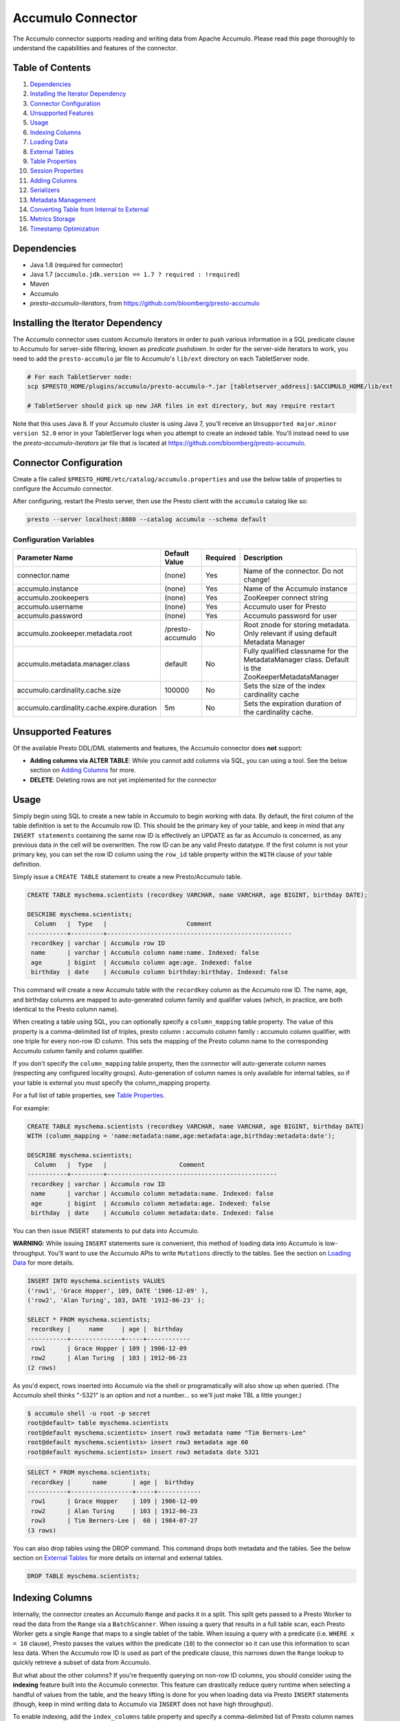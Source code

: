 ..
.. Licensed under the Apache License, Version 2.0 (the "License");
.. you may not use this file except in compliance with the License.
.. You may obtain a copy of the License at
..
..     http://www.apache.org/licenses/LICENSE-2.0
..
.. Unless required by applicable law or agreed to in writing, software
.. distributed under the License is distributed on an "AS IS" BASIS,
.. WITHOUT WARRANTIES OR CONDITIONS OF ANY KIND, either express or implied.
.. See the License for the specific language governing permissions and
.. limitations under the License.

Accumulo Connector
==================

The Accumulo connector supports reading and writing data from Apache Accumulo.
Please read this page thoroughly to understand the capabilities and features of the connector.

Table of Contents
~~~~~~~~~~~~~~~~~
#. `Dependencies <#dependencies>`__
#. `Installing the Iterator Dependency <#installing-the-iterator-dependency>`__
#. `Connector Configuration <#connector-configuration>`__
#. `Unsupported Features <#unsupported-features>`__
#. `Usage <#usage>`__
#. `Indexing Columns <#indexing-columns>`__
#. `Loading Data <#loading-data>`__
#. `External Tables <#external-tables>`__
#. `Table Properties <#table-properties>`__
#. `Session Properties <#session-properties>`__
#. `Adding Columns <#adding-columns>`__
#. `Serializers <#serializers>`__
#. `Metadata Management <#metadata-management>`__
#. `Converting Table from Internal to External <#converting-table-from-internal-to-external>`__
#. `Metrics Storage <#metrics-storage>`__
#. `Timestamp Optimization <#timestamp-optimization>`__

Dependencies
~~~~~~~~~~~~
-  Java 1.8 (required for connector)
-  Java 1.7 (``accumulo.jdk.version == 1.7 ? required : !required``)
-  Maven
-  Accumulo
-  *presto-accumulo-iterators*, from `https://github.com/bloomberg/presto-accumulo <https://github.com/bloomberg/presto-accumulo>`_

Installing the Iterator Dependency
~~~~~~~~~~~~~~~~~~~~~~~~~~~~~~~~~~
The Accumulo connector uses custom Accumulo iterators in
order to push various information in a SQL predicate clause to Accumulo for
server-side filtering, known as *predicate pushdown*. In order
for the server-side iterators to work, you need to add the ``presto-accumulo``
jar file to Accumulo's ``lib/ext`` directory on each TabletServer node.

.. code-block:: bash

    # For each TabletServer node:
    scp $PRESTO_HOME/plugins/accumulo/presto-accumulo-*.jar [tabletserver_address]:$ACCUMULO_HOME/lib/ext

    # TabletServer should pick up new JAR files in ext directory, but may require restart

Note that this uses Java 8.  If your Accumulo cluster is using Java 7,
you'll receive an ``Unsupported major.minor version 52.0`` error in your TabletServer logs when you
attempt to create an indexed table.  You'll instead need to use the *presto-accumulo-iterators* jar file
that is located at `https://github.com/bloomberg/presto-accumulo <https://github.com/bloomberg/presto-accumulo>`_.

Connector Configuration
~~~~~~~~~~~~~~~~~~~~~~~
Create a file called ``$PRESTO_HOME/etc/catalog/accumulo.properties`` and use the below
table of properties to configure the Accumulo connector.

After configuring, restart the Presto server, then use the Presto client with the
``accumulo`` catalog like so:

.. code-block:: bash

    presto --server localhost:8080 --catalog accumulo --schema default

Configuration Variables
-----------------------
+--------------------------------------------+------------------+----------+--------------------------------------------------------------------------------------------------+
| Parameter Name                             | Default Value    | Required | Description                                                                                      |
+============================================+==================+==========+==================================================================================================+
| connector.name                             | (none)           | Yes      | Name of the connector. Do not change!                                                            |
+--------------------------------------------+------------------+----------+--------------------------------------------------------------------------------------------------+
| accumulo.instance                          | (none)           | Yes      | Name of the Accumulo instance                                                                    |
+--------------------------------------------+------------------+----------+--------------------------------------------------------------------------------------------------+
| accumulo.zookeepers                        | (none)           | Yes      | ZooKeeper connect string                                                                         |
+--------------------------------------------+------------------+----------+--------------------------------------------------------------------------------------------------+
| accumulo.username                          | (none)           | Yes      | Accumulo user for Presto                                                                         |
+--------------------------------------------+------------------+----------+--------------------------------------------------------------------------------------------------+
| accumulo.password                          | (none)           | Yes      | Accumulo password for user                                                                       |
+--------------------------------------------+------------------+----------+--------------------------------------------------------------------------------------------------+
| accumulo.zookeeper.metadata.root           | /presto-accumulo | No       | Root znode for storing metadata. Only relevant if using default Metadata Manager                 |
+--------------------------------------------+------------------+----------+--------------------------------------------------------------------------------------------------+
| accumulo.metadata.manager.class            | default          | No       | Fully qualified classname for the MetadataManager class. Default is the ZooKeeperMetadataManager |
+--------------------------------------------+------------------+----------+--------------------------------------------------------------------------------------------------+
| accumulo.cardinality.cache.size            | 100000           | No       | Sets the size of the index cardinality cache                                                     |
+--------------------------------------------+------------------+----------+--------------------------------------------------------------------------------------------------+
| accumulo.cardinality.cache.expire.duration | 5m               | No       | Sets the expiration duration of the cardinality cache.                                           |
+--------------------------------------------+------------------+----------+--------------------------------------------------------------------------------------------------+

Unsupported Features
~~~~~~~~~~~~~~~~~~~~

Of the available Presto DDL/DML statements and features, the Accumulo connector does **not** support:

- **Adding columns via ALTER TABLE**: While you cannot add columns via SQL, you can using a tool.
  See the below section on `Adding Columns <#adding-columns>`__ for more.
- **DELETE**: Deleting rows are not yet implemented for the connector

Usage
~~~~~

Simply begin using SQL to create a new table in Accumulo to begin
working with data. By default, the first column of the table definition
is set to the Accumulo row ID. This should be the primary key of your
table, and keep in mind that any ``INSERT statements`` containing the same
row ID is effectively an UPDATE as far as Accumulo is concerned, as any
previous data in the cell will be overwritten. The row ID can be
any valid Presto datatype. If the first column is not your primary key, you
can set the row ID column using the ``row_id`` table property within the ``WITH``
clause of your table definition.

Simply issue a ``CREATE TABLE`` statement to create a new Presto/Accumulo table.

.. code-block:: sql

    CREATE TABLE myschema.scientists (recordkey VARCHAR, name VARCHAR, age BIGINT, birthday DATE);

    DESCRIBE myschema.scientists;
      Column   |  Type   |                      Comment
    -----------+---------+---------------------------------------------------
     recordkey | varchar | Accumulo row ID
     name      | varchar | Accumulo column name:name. Indexed: false
     age       | bigint  | Accumulo column age:age. Indexed: false
     birthday  | date    | Accumulo column birthday:birthday. Indexed: false


This command will create a new Accumulo table with the ``recordkey`` column
as the Accumulo row ID. The name, age, and birthday columns are mapped to
auto-generated column family and qualifier values (which, in practice,
are both identical to the Presto column name).

When creating a table using SQL, you can optionally specify a
``column_mapping`` table property. The value of this property is a
comma-delimited list of triples, presto column **:** accumulo column
family **:** accumulo column qualifier, with one triple for every
non-row ID column. This sets the mapping of the Presto column name to
the corresponding Accumulo column family and column qualifier.

If you don't specify the ``column_mapping`` table property, then the
connector will auto-generate column names (respecting any configured locality groups).
Auto-generation of column names is only available for internal tables, so if your
table is external you must specify the column_mapping property.

For a full list of table properties, see `Table Properties <#table-properties>`__.

For example:

.. code-block:: sql

    CREATE TABLE myschema.scientists (recordkey VARCHAR, name VARCHAR, age BIGINT, birthday DATE)
    WITH (column_mapping = 'name:metadata:name,age:metadata:age,birthday:metadata:date');

    DESCRIBE myschema.scientists;
      Column   |  Type   |                    Comment
    -----------+---------+-----------------------------------------------
     recordkey | varchar | Accumulo row ID
     name      | varchar | Accumulo column metadata:name. Indexed: false
     age       | bigint  | Accumulo column metadata:age. Indexed: false
     birthday  | date    | Accumulo column metadata:date. Indexed: false

You can then issue INSERT statements to put data into Accumulo.

**WARNING**: While issuing ``INSERT`` statements sure is convenient,
this method of loading data into Accumulo is low-throughput. You'll want
to use the Accumulo APIs to write ``Mutations`` directly to the tables.
See the section on `Loading Data <#loading-data>`__ for more details.

.. code-block:: sql

    INSERT INTO myschema.scientists VALUES
    ('row1', 'Grace Hopper', 109, DATE '1906-12-09' ),
    ('row2', 'Alan Turing', 103, DATE '1912-06-23' );

    SELECT * FROM myschema.scientists;
     recordkey |     name     | age |  birthday
    -----------+--------------+-----+------------
     row1      | Grace Hopper | 109 | 1906-12-09
     row2      | Alan Turing  | 103 | 1912-06-23
    (2 rows)

As you'd expect, rows inserted into Accumulo via the shell or
programatically will also show up when queried. (The Accumulo shell
thinks "-5321" is an option and not a number... so we'll just make TBL a
little younger.)

.. code-block:: bash

    $ accumulo shell -u root -p secret
    root@default> table myschema.scientists
    root@default myschema.scientists> insert row3 metadata name "Tim Berners-Lee"
    root@default myschema.scientists> insert row3 metadata age 60
    root@default myschema.scientists> insert row3 metadata date 5321

.. code-block:: sql

    SELECT * FROM myschema.scientists;
     recordkey |      name       | age |  birthday
    -----------+-----------------+-----+------------
     row1      | Grace Hopper    | 109 | 1906-12-09
     row2      | Alan Turing     | 103 | 1912-06-23
     row3      | Tim Berners-Lee |  60 | 1984-07-27
    (3 rows)

You can also drop tables using the DROP command. This command drops both
metadata and the tables. See the below section on `External
Tables <#external-tables>`__ for more details on internal and external
tables.

.. code-block:: sql

    DROP TABLE myschema.scientists;

Indexing Columns
~~~~~~~~~~~~~~~~

Internally, the connector creates an Accumulo ``Range`` and packs it in
a split. This split gets passed to a Presto Worker to read the data from
the ``Range`` via a ``BatchScanner``. When issuing a query that results
in a full table scan, each Presto Worker gets a single ``Range`` that
maps to a single tablet of the table. When issuing a query with a
predicate (i.e. ``WHERE x = 10`` clause), Presto passes the values
within the predicate (``10``) to the connector so it can use this
information to scan less data. When the Accumulo row ID is used as part
of the predicate clause, this narrows down the ``Range`` lookup to quickly
retrieve a subset of data from Accumulo.

But what about the other columns? If you're frequently querying on
non-row ID columns, you should consider using the **indexing**
feature built into the Accumulo connector. This feature can drastically
reduce query runtime when selecting a handful of values from the table,
and the heavy lifting is done for you when loading data via Presto
``INSERT`` statements (though, keep in mind writing data to Accumulo via
``INSERT`` does not have high throughput).

To enable indexing, add the ``index_columns`` table property and specify
a comma-delimited list of Presto column names you wish to index (we use the
``string`` serializer here to help with this example -- you
should be using the default ``lexicoder`` serializer).

.. code-block:: sql

    CREATE TABLE myschema.scientists (recordkey VARCHAR, name VARCHAR, age BIGINT, birthday DATE)
    WITH (
      serializer = 'string',
      index_columns='name,age,birthday'
    );

After creating the table, we see there are an additional two Accumulo
tables to store the index and metrics.

.. code-block:: bash

    root@default> tables
    accumulo.metadata
    accumulo.root
    myschema.scientists
    myschema.scientists_idx
    myschema.scientists_idx_metrics
    trace

After inserting data, we can look at the index table and see there are
indexed values for the name, age, and birthday columns. The connector
queries this index table

.. code-block:: sql

    INSERT INTO myschema.scientists VALUES
    ('row1', 'Grace Hopper', 109, DATE '1906-12-09' ),
    ('row2', 'Alan Turing', 103, DATE '1912-06-23' );

.. code-block:: bash

    root@default> scan -t myschema.scientists_idx
    -21011 metadata_date:row2 []
    -23034 metadata_date:row1 []
    103 metadata_age:row2 []
    109 metadata_age:row1 []
    Alan Turing metadata_name:row2 []
    Grace Hopper metadata_name:row1 []

When issuing a query with a ``WHERE`` clause against indexed columns,
the connector searches the index table for all row IDs that contain the
value within the predicate. These row IDs are bundled into a Presto
split as single-value ``Range`` objects (the number of row IDs per split
is controlled by the value of ``accumulo.index_rows_per_split``) and
passed to a Presto worker to be configured in the ``BatchScanner`` which
scans the data table.

.. code-block:: sql

    SELECT * FROM myschema.scientists WHERE age = 109;
     recordkey |     name     | age |  birthday
    -----------+--------------+-----+------------
     row1      | Grace Hopper | 109 | 1906-12-09
    (1 row)

Loading Data
~~~~~~~~~~~~
The Accumulo connector supports loading data via INSERT statements, however
this method tends to be low-throughput and should not be relied on when throughput
is a concern. Instead, users of the connector should use the ``PrestoBatchWriter``
tool that is provided as part of the presto-accumulo-tools subproject in the
`presto-accumulo repository <https://github.com/bloomberg/presto-accumulo>`_.

The ``PrestoBatchWriter`` is a wrapper class for the typical ``BatchWriter`` that
leverages the Presto/Accumulo metadata to write Mutations to the main data table.
In particular, it handles indexing the given mutations on any indexed columns.
Usage of the tool is provided in the README in the `repository <https://github.com/bloomberg/presto-accumulo>`_.

External Tables
~~~~~~~~~~~~~~~

By default, the tables created using SQL statements via Presto are
*internal* tables, that is both the Presto table metadata and the
Accumulo tables are managed by Presto. When you create an internal
table, the Accumulo table is created as well. You will receive an error
if the Accumulo table already exists. When an internal table is dropped
via Presto, the Accumulo table (and any index tables) are dropped as
well.

To change this behavior, set the ``external`` property to ``true`` when
issuing the ``CREATE`` statement. This will make the table an *external*
table, and a ``DROP TABLE`` command will **only** delete the metadata
associated with the table.  If the Accumulo tables do not already exist,
they will be created by the connector.

Creating an external table *will* set any configured locality groups as well
as the iterators on the index and metrics tables (if the table is indexed).
In short, the only difference between an external table and an internal table
is the connector will delete the Accumulo tables when a ``DROP TABLE`` command
is issued.

External tables can be a bit more difficult to work with, as the data is stored
in an expected format. If the data is not stored correctly, then you're
gonna have a bad time. Users must provide a ``column_mapping`` property
when creating the table. This creates the mapping of Presto column name
to the column family/qualifier for the cell of the table. The value of the
cell is stored in the ``Value`` of the Accumulo key/value pair. By default,
this value is expected to be serialized using Accumulo's *lexicoder* API.
If you are storing values as strings, you can specify a different serializer
using the ``serializer`` property of the table. See the section on
`Table Properties <#table-properties>`__ for more information.

Next, we create the Presto external table.

.. code-block:: sql

    CREATE TABLE external_table (a VARCHAR, b BIGINT, c DATE)
    WITH (
        column_mapping = 'a:md:a,b:md:b,c:md:c',
        external = true,
        index_columns = 'b,c',
        locality_groups = 'foo:b,c'
    );

After creating the table, usage of the table continues as usual:

.. code-block:: sql

    INSERT INTO external_table VALUES ('1', 1, DATE '2015-03-06'), ('2', 2, DATE '2015-03-07');

    SELECT * FROM external_table;
     a | b |     c
    ---+---+------------
     1 | 1 | 2015-03-06
     2 | 2 | 2015-03-06
    (2 rows)

    DROP TABLE external_table;

After dropping the table, the table will still exist in Accumulo because it is *external*.

.. code-block:: bash

    root@default> tables
    accumulo.metadata
    accumulo.root
    external_table
    external_table_idx
    external_table_idx_metrics
    trace

If we wanted to add a new column to the table, we can create the table again and specify a new column.
Any existing rows in the table will have a value of NULL. This command will re-configure the Accumulo
tables, setting the locality groups and iterator configuration.

.. code-block:: sql

    CREATE TABLE external_table (a VARCHAR, b BIGINT, c DATE, d INTEGER)
    WITH (
        column_mapping = 'a:md:a,b:md:b,c:md:c,d:md:d',
        external = true,
        index_columns = 'b,c,d',
        locality_groups = 'foo:b,c,d'
    );

    SELECT * FROM external_table;
     a | b |     c      |  d
    ---+---+------------+------
     1 | 1 | 2015-03-06 | NULL
     2 | 2 | 2015-03-07 | NULL
    (2 rows)

Table Properties
~~~~~~~~~~~~~~~~

Table property usage example:

.. code-block:: sql

    CREATE TABLE myschema.scientists (recordkey VARCHAR, name VARCHAR, age BIGINT, birthday DATE)
    WITH (
      column_mapping = 'name:metadata:name,age:metadata:age,birthday:metadata:date',
      index_columns = 'name,age'
    );

+---------------------+----------------+------------------------------------------------------------------------------------------------------------------------------------------------------------------------------------------------------------------------------------------------------------------------------------+
| Property Name       | Default Value  | Description                                                                                                                                                                                                                                                                        |
+=====================+================+====================================================================================================================================================================================================================================================================================+
| column_mapping      | (generated)    | Comma-delimited list of column metadata: col_name:col_family:col_qualifier,[...]. Required for external tables.  Not setting this property results in auto-generated column names.                                                                                                 |
+---------------------+----------------+------------------------------------------------------------------------------------------------------------------------------------------------------------------------------------------------------------------------------------------------------------------------------------+
| index_columns       | (none)         | A comma-delimited list of Presto columns that are indexed in this table's corresponding index table.                                                                                                                                                                               |
+---------------------+----------------+------------------------------------------------------------------------------------------------------------------------------------------------------------------------------------------------------------------------------------------------------------------------------------+
| external            | false          | If true, Presto will only do metadata operations for the table. Else, Presto will create and drop Accumulo tables where appropriate.                                                                                                                                               |
+---------------------+----------------+------------------------------------------------------------------------------------------------------------------------------------------------------------------------------------------------------------------------------------------------------------------------------------+
| locality_groups     | (none)         | List of locality groups to set on the Accumulo table. Only valid on internal tables. String format is locality group name, colon, comma delimited list of column families in the group. Groups are delimited by pipes. Example: group1:famA,famB,famC|group2:famD,famE,famF|etc... |
+---------------------+----------------+------------------------------------------------------------------------------------------------------------------------------------------------------------------------------------------------------------------------------------------------------------------------------------+
| row_id              | (first column) | Presto column name that maps to the Accumulo row ID.                                                                                                                                                                                                                               |
+---------------------+----------------+------------------------------------------------------------------------------------------------------------------------------------------------------------------------------------------------------------------------------------------------------------------------------------+
| serializer          | default        | Serializer for Accumulo data encodings. Can either be 'default', 'string', 'lexicoder', or a Java class name. Default is 'default', i.e. the value from AccumuloRowSerializer.getDefault(), i.e. 'lexicoder'.                                                                      |
+---------------------+----------------+------------------------------------------------------------------------------------------------------------------------------------------------------------------------------------------------------------------------------------------------------------------------------------+
| scan_auths          | (user auths)   | Scan-time authorizations set on the batch scanner.                                                                                                                                                                                                                                 |
+---------------------+----------------+------------------------------------------------------------------------------------------------------------------------------------------------------------------------------------------------------------------------------------------------------------------------------------+
| metrics_storage     | default        | Metrics storage to use for this table.  Can either be 'default', 'accumulo', or a Java class name. Default is 'default', i.e. the value from MetricsStorage.getDefault(), i.e. 'accumulo'."                                                                                        |
+---------------------+----------------+------------------------------------------------------------------------------------------------------------------------------------------------------------------------------------------------------------------------------------------------------------------------------------+
| truncate_timestamps | false          | True to enable truncating of timestamp-type column metrics.  Default is false for backwards compatibility.                                                                                                                                                                         |
+---------------------+----------------+------------------------------------------------------------------------------------------------------------------------------------------------------------------------------------------------------------------------------------------------------------------------------------+

Session Properties
~~~~~~~~~~~~~~~~~~

You can change the default value of a session property by using the SET
SESSION clause in the Presto CLI or at the top of your Presto script:

.. code-block:: sql

    SET SESSION accumulo.column_filter_optimizations_enabled = false;

+---------------------------------------------------+---------------+-------------------------------------------------------------------------------------------------------------------------------------------------------------------------------------------------------------------------------------------------------------------------------------------------------------------------+
| Property Name                                     | Default Value | Description                                                                                                                                                                                                                                                                                                             |
+===================================================+===============+=========================================================================================================================================================================================================================================================================================================================+
| accumulo.optimize_locality_enabled                | true          | Set to true to enable data locality for non-indexed scans                                                                                                                                                                                                                                                               |
+---------------------------------------------------+---------------+-------------------------------------------------------------------------------------------------------------------------------------------------------------------------------------------------------------------------------------------------------------------------------------------------------------------------+
| accumulo.optimize_split_ranges_enabled            | true          | Set to true to split non-indexed queries by tablet splits. Should generally be true.                                                                                                                                                                                                                                    |
+---------------------------------------------------+---------------+-------------------------------------------------------------------------------------------------------------------------------------------------------------------------------------------------------------------------------------------------------------------------------------------------------------------------+
| accumulo.optimize_index_enabled                   | true          | Set to true to enable usage of the secondary index on query                                                                                                                                                                                                                                                             |
+---------------------------------------------------+---------------+-------------------------------------------------------------------------------------------------------------------------------------------------------------------------------------------------------------------------------------------------------------------------------------------------------------------------+
| accumulo.index_rows_per_split                     | 10000         | The number of Accumulo row IDs that are packed into a single Presto split                                                                                                                                                                                                                                               |
+---------------------------------------------------+---------------+-------------------------------------------------------------------------------------------------------------------------------------------------------------------------------------------------------------------------------------------------------------------------------------------------------------------------+
| accumulo.index_threshold                          | 0.2           | The ratio between number of rows to be scanned based on the index over the total number of rows. If the ratio is below this threshold, the index will be used.                                                                                                                                                          |
+---------------------------------------------------+---------------+-------------------------------------------------------------------------------------------------------------------------------------------------------------------------------------------------------------------------------------------------------------------------------------------------------------------------+
| accumulo.index_lowest_cardinality_threshold       | 0.01          | The threshold (as a percentage) where the column with the lowest cardinality will be used instead of computing an intersection of ranges in the secondary index. The minimum value of this value times the number of rows in the table and the row threshold will be used. Secondary index must be enabled. Default .01 |
+---------------------------------------------------+---------------+-------------------------------------------------------------------------------------------------------------------------------------------------------------------------------------------------------------------------------------------------------------------------------------------------------------------------+
| accumulo.index_lowest_cardinality_row_threshold   | 50000         | The threshold (as number of rows) where the column with the lowest cardinality will be used instead  of computing an intersection of ranges in the secondary index. The minimum value of this value and the percentage threshold will be used. Secondary index must be enabled. Default 50000                           |
+---------------------------------------------------+---------------+-------------------------------------------------------------------------------------------------------------------------------------------------------------------------------------------------------------------------------------------------------------------------------------------------------------------------+
| accumulo.index_metrics_enabled                    | true          | Set to true to enable usage of the metrics table to optimize usage of the index                                                                                                                                                                                                                                         |
+---------------------------------------------------+---------------+-------------------------------------------------------------------------------------------------------------------------------------------------------------------------------------------------------------------------------------------------------------------------------------------------------------------------+
| accumulo.scan_username                            | (config)      | User to impersonate when scanning the tables. This property trumps the scan_auths table property. Default is the user in the connector configuration file.                                                                                                                                                              |
+---------------------------------------------------+---------------+-------------------------------------------------------------------------------------------------------------------------------------------------------------------------------------------------------------------------------------------------------------------------------------------------------------------------+
| accumulo.index_short_circuit_cardinality_fetch    | true          | Short circuit the retrieval of index metrics once any column is less than the lowest cardinality threshold. Default true                                                                                                                                                                                                |
+---------------------------------------------------+---------------+-------------------------------------------------------------------------------------------------------------------------------------------------------------------------------------------------------------------------------------------------------------------------------------------------------------------------+
| accumulo.index_cardinality_cache_polling_duration | 10ms          | Sets the cardinality cache polling duration for short circuit retrieval of index metrics. Default 10ms                                                                                                                                                                                                                  |
+---------------------------------------------------+---------------+-------------------------------------------------------------------------------------------------------------------------------------------------------------------------------------------------------------------------------------------------------------------------------------------------------------------------+

Adding Columns
~~~~~~~~~~~~~~

Adding a new column to an existing table cannot be done today via
``ALTER TABLE [table] ADD COLUMN [name] [type]`` because of the additional
metadata required for the columns to work; the column family, qualifier,
and if the column is indexed.

Instead, you can use one of the utilities in the
`presto-accumulo-tools <https://github.com/bloomberg/presto-accumulo/tree/master/presto-accumulo-tools>`__
sub-project of the ``presto-accumulo`` repository.  Documentation and usage can be found in the README.

Serializers
~~~~~~~~~~~

The Presto connector for Accumulo has a pluggable serializer framework
for handling I/O between Presto and Accumulo. This enables end-users the
ability to programatically serialized and deserialize their special data
formats within Accumulo, while abstracting away the complexity of the
connector itself.

There are two types of serializers currently available; a ``string``
serializer that treats values as Java ``String`` and a ``lexicoder``
serializer that leverages Accumulo's Lexicoder API to store values. The
default serializer is the ``lexicoder`` serializer, as this serializer
does not require expensive conversion operations back and forth between
``String`` objects and the Presto types -- the cell's value is encoded as a
byte array.

Additionally, the ``lexicoder`` serializer does proper lexigraphical ordering of
numerical types like ``BIGINT`` or ``TIMESTAMP``.  This is essential for the connector
to properly leverage the secondary index when querying for data.

You can change the default the serializer by specifying the
``serializer`` table property, using either ``default`` (which is
``lexicoder``), ``string`` or ``lexicoder`` for the built-in types, or
you could provide your own implementation by extending
``AccumuloRowSerializer``, adding it to the Presto ``CLASSPATH``, and
specifying the fully-qualified Java class name in the connector configuration.

.. code-block:: sql

    CREATE TABLE myschema.scientists (recordkey VARCHAR, name VARCHAR, age BIGINT, birthday DATE)
    WITH (
        column_mapping = 'name:metadata:name,age:metadata:age,birthday:metadata:date',
        serializer = 'default'
    );

    INSERT INTO myschema.scientists VALUES
    ('row1', 'Grace Hopper', 109, DATE '1906-12-09' ),
    ('row2', 'Alan Turing', 103, DATE '1912-06-23' );

.. code-block:: bash

    root@default> scan -t myschema.scientists
    row1 metadata:age []    \x08\x80\x00\x00\x00\x00\x00\x00m
    row1 metadata:date []    \x08\x7F\xFF\xFF\xFF\xFF\xFF\xA6\x06
    row1 metadata:name []    Grace Hopper
    row2 metadata:age []    \x08\x80\x00\x00\x00\x00\x00\x00g
    row2 metadata:date []    \x08\x7F\xFF\xFF\xFF\xFF\xFF\xAD\xED
    row2 metadata:name []    Alan Turing

.. code-block:: sql

    CREATE TABLE myschema.stringy_scientists (recordkey VARCHAR, name VARCHAR, age BIGINT, birthday DATE)
    WITH (
        column_mapping = 'name:metadata:name,age:metadata:age,birthday:metadata:date',
        serializer = 'string'
    );

    INSERT INTO myschema.stringy_scientists VALUES
    ('row1', 'Grace Hopper', 109, DATE '1906-12-09' ),
    ('row2', 'Alan Turing', 103, DATE '1912-06-23' );

.. code-block:: bash

    root@default> scan -t myschema.stringy_scientists
    row1 metadata:age []    109
    row1 metadata:date []    -23034
    row1 metadata:name []    Grace Hopper
    row2 metadata:age []    103
    row2 metadata:date []    -21011
    row2 metadata:name []    Alan Turing

.. code-block:: sql

    CREATE TABLE myschema.custom_scientists (recordkey VARCHAR, name VARCHAR, age BIGINT, birthday DATE)
    WITH (
        column_mapping = 'name:metadata:name,age:metadata:age,birthday:metadata:date',
        serializer = 'my.serializer.package.MySerializer'
    );

Metadata Management
~~~~~~~~~~~~~~~~~~~

Metadata management for the Accumulo tables is pluggable, with an
initial implementation storing the data in ZooKeeper. You can (and
should) issue SQL statements in Presto to create and drop tables. This
is the easiest method of creating the metadata required to make the
connector work. It is best to not mess with the metadata, but here are
the details of how it is stored. Information is power.

A root node in ZooKeeper holds all the mappings, and the format is as
follows:

.. code-block:: bash

    /metadata-root/schema/table

Where ``metadata-root`` is the value of ``zookeeper.metadata.root`` in
the config file (default is ``/presto-accumulo``), ``schema`` is the
Presto schema (which is identical to the Accumulo namespace name), and
``table`` is the Presto table name (again, identical to Accumulo name).
The data of the ``table`` ZooKeeper node is a serialized
``AccumuloTable`` Java object (which resides in the connector code).
This table contains the schema (namespace) name, table name, column
definitions, the serializer to use for the table, and any additional
table properties.

If you have a need to programmatically manipulate the ZooKeeper metadata
for Accumulo, take a look at
``com.facebook.presto.accumulo.metadata.ZooKeeperMetadataManager`` for some
Java code to simplify the process.

Converting Table from Internal to External
~~~~~~~~~~~~~~~~~~~~~~~~~~~~~~~~~~~~~~~~~~
If your table is *internal*, you can convert it to an external table by deleting
the corresponding znode in ZooKeeper, effectively making the table no longer exist as
far as Presto is concerned.  Then, create the table again using the same DDL, but adding the
``external = true`` table property.

For example:

1. We're starting with an internal table ``foo.bar`` that was created with the below DDL.
If you have not previously defined a table property for ``column_mapping`` (like this example),
be sure to describe the table **before** deleting the metadata.  We'll need the column mappings
when creating the external table.

.. code-block:: sql

    CREATE TABLE foo.bar (a VARCHAR, b BIGINT, c DATE)
    WITH (
        index_columns = 'b,c'
    );

    DESCRIBE foo.bar;
     Column |  Type   |               Comment
    --------+---------+-------------------------------------
     a      | varchar | Accumulo row ID
     b      | bigint  | Accumulo column b:b. Indexed: true
     c      | date    | Accumulo column c:c. Indexed: true

2. Using the ZooKeeper CLI, delete the corresponding znode.  Note this uses the default ZooKeeper
metadata root of ``/presto-accumulo``

.. code-block:: bash

    $ zkCli.sh
    [zk: localhost:2181(CONNECTED) 1] delete /presto-accumulo/foo/bar

3. Re-create the table using the same DDL as before, but adding the ``external=true`` property.
Note that if you had not previously defined the column_mapping, you'll need to add the property
to the new DDL (external tables require this property to be set).  The column mappings are in
the output of the ``DESCRIBE`` statement.

.. code-block:: sql

    CREATE TABLE foo.bar (a VARCHAR, b BIGINT, c DATE)
    WITH (
        column_mapping = 'a:a:a,b:b:b,c:c:c',
        index_columns = 'b,c',
        external = true
    );

Metrics Storage
~~~~~~~~~~~~~~~

The destination system for index metrics is pluggable, with the default
implementation being stored in Accumulo.  This system was essentially a refactor
to enable investigating using Redis as a storage system.  A prototype exists,
however it is not yet stable enough to consider for production use.  Users can
specify a new storage system using the ``metrics_storage`` table property detailed above.

Truncate Timestamp Metrics
~~~~~~~~~~~~~~~~~~~~~~~~~~

For ``TIMESTAMP`` columns, metrics can be aggregated further to reduce the amount of
time spent scanning Accumulo when querying over large timespans (due to the millisecond
precisiion).  To improve query performance, additional entries can be stored in the metrics
storage system by pre-aggregating the metrics into incremental thresholds -- second,
minute, hour, and day. Then, when querying for the cardinality of a time-based column
range, the time can be split into a mix of small range scans and exact value lookups.

Say that we have a query against the column like so:

.. code-block:: sql

    SELECT * FROM events WHERE recordtime BETWEEN TIMESTAMP '2016-01-02 00:30:00.000' AND '2016-01-07 00:30:00.000'

Without the additional time-based aggregations, this would be a range scan from the
first time to the last, aggregating potentially millions of time-based keys that
have millisecond precision.  However, we can split this individual range scan into a
collection of smaller range scans and single-value queries.  The results of all of
these queries are then aggregated, and the time it takes to do so is drastically reduced.


.. code-block:: text

    2016-01-02 00:30:00.000 -> 2016-01-02 00:59:59.999     (Small range scan)
    2016-01-02 01:00:00                                    (Exact lookup on hour)
    2016-01-02 02:00:00                                    (Exact lookup on hour)
    ...                                                    (Exact lookup on hour)
    2016-01-02 23:00:00                                    (Exact lookup on hour)
    2016-01-03                                             (Exact lookup on day)
    2016-01-04                                             (Exact lookup on day)
    2016-01-05                                             (Exact lookup on day)
    2016-01-06                                             (Exact lookup on day)
    2016-01-07 00:00:00.000 -> 2016-01-07 00:30:00.000     (Small range scan)

To enable this feature, simply add ``truncate_timestamps=true`` as a new table property
when creating your tables.  The connector will handle the rest!

For existing *external* tables, you can drop the table definition
and re-create the table with the new property.  Then, run the metrics re-write tool at
`presto-accumulo-tools <https://github.com/bloomberg/presto-accumulo/tree/master/presto-accumulo-tools>`__.
This will generate the timestamp metrics for existing entries.

If your table is *internal*,  follow the below instructions to convert it into an
external table.  You can then add the new table property and run the tool.
